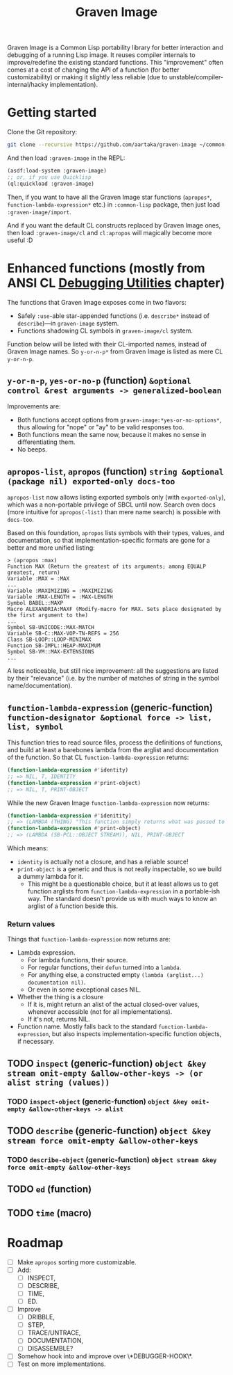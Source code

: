 #+TITLE:Graven Image

Graven Image is a Common Lisp portability library for better
interaction and debugging of a running Lisp image. It reuses compiler
internals to improve/redefine the existing standard functions. This
"improvement" often comes at a cost of changing the API of a function
(for better customizability) or making it slightly less reliable (due
to unstable/compiler-internal/hacky implementation).

* Getting started

Clone the Git repository:
#+begin_src sh
  git clone --recursive https://github.com/aartaka/graven-image ~/common-lisp/
#+end_src

And then load ~:graven-image~ in the REPL:
#+begin_src lisp
  (asdf:load-system :graven-image)
  ;; or, if you use Quicklisp
  (ql:quickload :graven-image)
#+end_src

Then, if you want to have all the Graven Image star functions
(=apropos*=, =function-lambda-expression*= etc.) in =:common-lisp=
package, then just load =:graven-image/import=.

And if you want the default CL constructs replaced by Graven Image
ones, then load =:graven-image/cl= and =cl:apropos= will magically
become more useful :D

* Enhanced functions (mostly from ANSI CL [[https://cl-community-spec.github.io/pages/Debugging-Utilities.html][Debugging Utilities]] chapter)

The functions that Graven Image exposes come in two flavors:
- Safely =:use=-able star-appended functions (i.e. =describe*= instead of
  =describe=)—in =graven-image= system.
- Functions shadowing CL symbols in =graven-image/cl= system.

Function below will be listed with their CL-imported names, instead of
Graven Image names. So =y-or-n-p*= from Graven Image is listed as mere
CL =y-or-n-p=.

** =y-or-n-p=, =yes-or-no-p= (function) =&optional control &rest arguments -> generalized-boolean=

Improvements are:
- Both functions accept options from =graven-image:*yes-or-no-options*=, thus
  allowing for "nope" or "ay" to be valid responses too.
- Both functions mean the same now, because it makes no sense in
  differentiating them.
- No beeps.

** =apropos-list=, =apropos= (function) =string &optional (package nil) exported-only docs-too=

=apropos-list= now allows listing exported symbols only (with
=exported-only=), which was a non-portable privilege of SBCL until
now. Search oven docs (more intuitive for =apropos(-list)= than mere
name search) is possible with =docs-too=.

Based on this foundation, =apropos= lists symbols with their types,
values, and documentation, so that implementation-specific formats are
gone for a better and more unified listing:

#+begin_src
> (apropos :max)
Function MAX (Return the greatest of its arguments; among EQUALP greatest, return)
Variable :MAX = :MAX
...
Variable :MAXIMIZING = :MAXIMIZING
Variable :MAX-LENGTH = :MAX-LENGTH
Symbol BABEL::MAXP
Macro ALEXANDRIA:MAXF (Modify-macro for MAX. Sets place designated by the first argument to the)
...
Symbol SB-UNICODE::MAX-MATCH
Variable SB-C::MAX-VOP-TN-REFS = 256
Class SB-LOOP::LOOP-MINIMAX
Function SB-IMPL::HEAP-MAXIMUM
Symbol SB-VM::MAX-EXTENSIONS
...
#+end_src

A less noticeable, but still nice improvement: all the suggestions are listed by their "relevance" (i.e. by the number of matches of string in the symbol name/documentation).

** =function-lambda-expression= (generic-function) =function-designator &optional force -> list, list, symbol=

This function tries to read source files, process the definitions of
functions, and build at least a barebones lambda from the arglist and
documentation of the function. So that CL =function-lambda-expression=
returns:
#+begin_src lisp
  (function-lambda-expression #'identity)
  ;; => NIL, T, IDENTITY
  (function-lambda-expression #'print-object)
  ;; => NIL, T, PRINT-OBJECT
#+end_src

While the new Graven Image =function-lambda-expression= now returns:
#+begin_src lisp
  (function-lambda-expression #'idenitity)
  ;; => (LAMBDA (THING) "This function simply returns what was passed to it." THING), NIL, IDENTITY
  (function-lambda-expression #'print-object)
  ;; => (LAMBDA (SB-PCL::OBJECT STREAM)), NIL, PRINT-OBJECT
#+end_src

Which means:
- =identity= is actually not a closure, and has a reliable source!
- =print-object= is a generic and thus is not really inspectable, so
  we build a dummy lambda for it.
  - This might be a questionable choice, but it at least allows us to
    get function arglists from =function-lambda-expression= in a
    portable-ish way. The standard doesn't provide us with much ways
    to know an arglist of a function beside this.

*** Return values

Things that =function-lambda-expression= now returns are:
- Lambda expression.
  - For lambda functions, their source.
  - For regular functions, their =defun= turned into a =lambda=.
  - For anything else, a constructed empty =(lambda (arglist...) documentation nil)=.
  - Or even in some exceptional cases NIL.
- Whether the thing is a closure
  - If it is, might return an alist of the actual closed-over values,
    whenever accessible (not for all implementations).
  - If it's not, returns NIL.
- Function name. Mostly falls back to the standard
  =function-lambda-expression=, but also inspects
  implementation-specific function objects, if necessary.

** TODO =inspect= (generic-function) =object &key stream omit-empty &allow-other-keys -> (or alist string (values))=
*** TODO =inspect-object= (generic-function) =object &key omit-empty &allow-other-keys -> alist=
** TODO =describe= (generic-function) =object &key stream force omit-empty &allow-other-keys=
*** TODO =describe-object= (generic-function) =object stream &key force omit-empty &allow-other-keys= 
** TODO =ed= (function)
** TODO =time= (macro)

* Roadmap
- [ ] Make =apropos= sorting more customizable.
- [ ] Add:
  - [ ] INSPECT,
  - [ ] DESCRIBE,
  - [ ] TIME,
  - [ ] ED.
- [ ] Improve
  - [ ] DRIBBLE,
  - [ ] STEP,
  - [ ] TRACE/UNTRACE,
  - [ ] DOCUMENTATION,
  - [ ] DISASSEMBLE?
- [ ] Somehow hook into and improve over \*DEBUGGER-HOOK\*.
- [ ] Test on more implementations.
